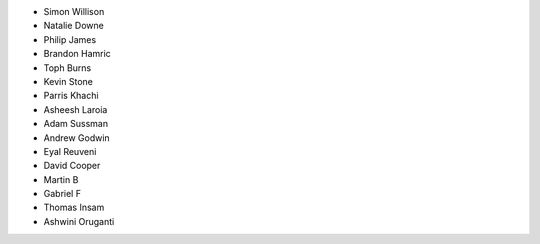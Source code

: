 - Simon Willison
- Natalie Downe
- Philip James
- Brandon Hamric
- Toph Burns
- Kevin Stone
- Parris Khachi
- Asheesh Laroia
- Adam Sussman
- Andrew Godwin
- Eyal Reuveni
- David Cooper
- Martin B
- Gabriel F
- Thomas Insam
- Ashwini Oruganti

